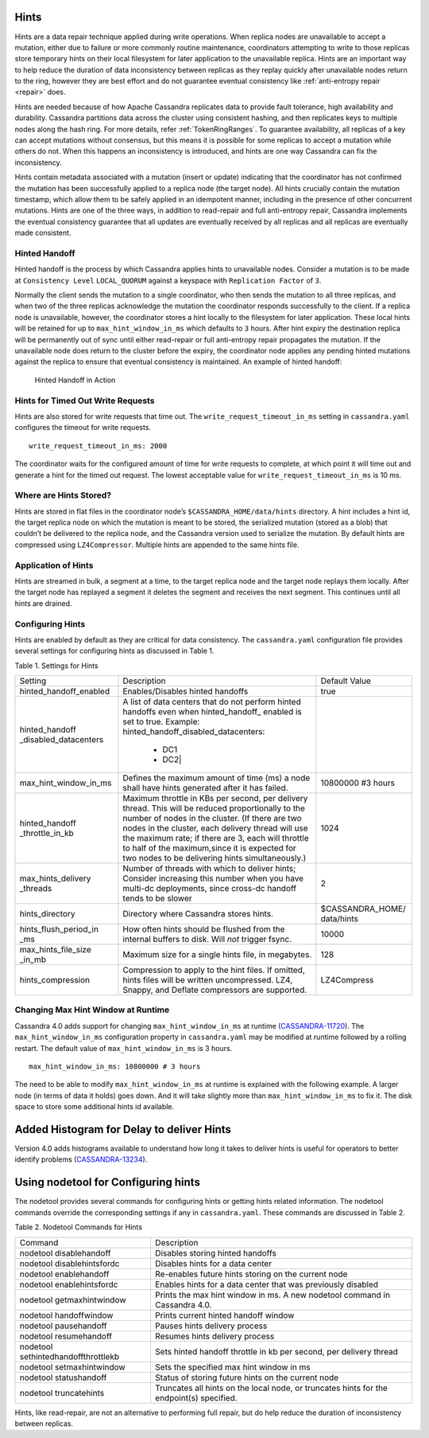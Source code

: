 .. Licensed to the Apache Software Foundation (ASF) under one
.. or more contributor license agreements.  See the NOTICE file
.. distributed with this work for additional information
.. regarding copyright ownership.  The ASF licenses this file
.. to you under the Apache License, Version 2.0 (the
.. "License"); you may not use this file except in compliance
.. with the License.  You may obtain a copy of the License at
..
..     http://www.apache.org/licenses/LICENSE-2.0
..
.. Unless required by applicable law or agreed to in writing, software
.. distributed under the License is distributed on an "AS IS" BASIS,
.. WITHOUT WARRANTIES OR CONDITIONS OF ANY KIND, either express or implied.
.. See the License for the specific language governing permissions and
.. limitations under the License.

.. highlight:: none

Hints
=====

Hints are a data repair technique applied during write operations. When
replica nodes are unavailable to accept a mutation, either due to failure or
more commonly routine maintenance, coordinators attempting to write to those
replicas store temporary hints on their local filesystem for later application
to the unavailable replica. Hints are an important way to help reduce the
duration of data inconsistency between replicas as they replay quickly after
unavailable nodes return to the ring, however they are best effort and do not
guarantee eventual consistency like :ref:`anti-entropy repair <repair>` does.

Hints are needed because of how Apache Cassandra replicates data to provide
fault tolerance, high availability and durability. Cassandra partitions data
across the cluster using consistent hashing, and then replicates keys to
multiple nodes along the hash ring. For more details, refer :ref:`TokenRingRanges`. 
To guarantee availability, all replicas of
a key can accept mutations without consensus, but this means it is possible for
some replicas to accept a mutation while others do not. When this happens an
inconsistency is introduced, and hints are one way Cassandra can fix the
inconsistency.

Hints contain metadata associated with a mutation (insert or update) indicating
that the coordinator has not confirmed the mutation has been successfully
applied to a replica node (the target node). All hints crucially contain the
mutation timestamp, which allow them to be safely applied in an idempotent
manner, including in the presence of other concurrent mutations. Hints are one
of the three ways, in addition to read-repair and full anti-entropy repair,
Cassandra implements the eventual consistency guarantee that
all updates are eventually received by all replicas and all replicas are
eventually made consistent.


Hinted Handoff
--------------

Hinted handoff is the process by which Cassandra applies hints to unavailable
nodes. Consider a mutation is to be made at ``Consistency Level``
``LOCAL_QUORUM`` against a keyspace with ``Replication Factor`` of ``3``.

Normally the client sends the mutation to a single coordinator, who then sends
the mutation to all three replicas, and when two of the three replicas
acknowledge the mutation the coordinator responds successfully to the client.
If a replica node is unavailable, however, the coordinator stores a hint
locally to the filesystem for later application. These local hints will be
retained for up to ``max_hint_window_in_ms`` which defaults to ``3`` hours.
After hint expiry the destination replica will be permanently out of sync until
either read-repair or full anti-entropy repair propagates the mutation. If the
unavailable node does return to the cluster before the expiry, the coordinator
node applies any pending hinted mutations against the replica to ensure that
eventual consistency is maintained. An example of hinted handoff:

.. figure:: images/hints.svg
    :alt: Hinted Handoff Example

    Hinted Handoff in Action

Hints for Timed Out Write Requests
----------------------------------

Hints are also stored for write requests that time out. The
``write_request_timeout_in_ms`` setting in ``cassandra.yaml`` configures the
timeout for write requests.

::

  write_request_timeout_in_ms: 2000

The coordinator waits for the configured amount of time for write requests to
complete, at which point it will time out and generate a hint for the timed out
request. The lowest acceptable value for ``write_request_timeout_in_ms`` is 10 ms.

Where are Hints Stored?
-----------------------

Hints are stored in flat files in the coordinator node’s
``$CASSANDRA_HOME/data/hints`` directory. A hint includes a hint id, the target
replica node on which the mutation is meant to be stored, the serialized
mutation (stored as a blob) that couldn’t be delivered to the replica node, and
the Cassandra version used to serialize the mutation. By default hints are
compressed using ``LZ4Compressor``. Multiple hints are appended to the same hints
file.

Application of Hints
--------------------

Hints are streamed in bulk, a segment at a time, to the target replica node and
the target node replays them locally. After the target node has replayed a
segment it deletes the segment and receives the next segment. This continues
until all hints are drained.

Configuring Hints
-----------------

Hints are enabled by default as they are critical for data consistency. The
``cassandra.yaml`` configuration file provides several settings for configuring
hints as discussed in Table 1.

Table 1. Settings for Hints

+----------------------+-------------------------------------------+-----------------+
|Setting               | Description                               |Default Value    |
+----------------------+-------------------------------------------+-----------------+
|hinted_handoff_enabled|Enables/Disables hinted handoffs           | true            |
|                      |                                           |                 | 
|                      |                                           |                 |
|                      |                                           |                 |
|                      |                                           |                 |                                                   
+----------------------+-------------------------------------------+-----------------+
|hinted_handoff        |A list of data centers that do not perform |                 |
|_disabled_datacenters |hinted handoffs even when hinted_handoff_  |                 | 
|                      |enabled is set to true.                    |                 |
|                      |Example:                                   |                 |
|                      |hinted_handoff_disabled_datacenters:       |                 |
|                      |                 - DC1                     |                 |
|                      |                 - DC2|                    |                 |                                                   
+----------------------+-------------------------------------------+-----------------+
|max_hint_window_in_ms |Defines the maximum amount of time (ms)    |10800000 #3 hours|
|                      |a node shall have hints generated after it |                 |
|                      |has failed.                                |                 |                                                   
+----------------------+-------------------------------------------+-----------------+
|hinted_handoff        |Maximum throttle in KBs per second, per    |                 |
|_throttle_in_kb       |delivery thread. This will be reduced      | 1024            |
|                      |proportionally to the number of nodes in   |                 | 
|                      |the cluster.                               |                 |
|                      |(If there are two nodes in the cluster,    |                 |
|                      |each delivery thread will use the maximum  |                 |
|                      |rate; if there are 3, each will throttle   |                 |
|                      |to half of the maximum,since it is expected|                 |
|                      |for two nodes to be delivering hints       |                 |
|                      |simultaneously.)                           |                 |
+----------------------+-------------------------------------------+-----------------+
|max_hints_delivery    |Number of threads with which to deliver    |     2           |
|_threads              |hints; Consider increasing this number when|                 |
|                      |you have multi-dc deployments, since       |                 |
|                      |cross-dc handoff tends to be slower        |                 |
+----------------------+-------------------------------------------+-----------------+
|hints_directory       |Directory where Cassandra stores hints.    |$CASSANDRA_HOME/ |
|                      |                                           |data/hints       |
+----------------------+-------------------------------------------+-----------------+
|hints_flush_period_in |How often hints should be flushed from the |  10000          |
|_ms                   |internal buffers to disk. Will *not*       |                 |
|                      |trigger fsync.                             |                 |
+----------------------+-------------------------------------------+-----------------+
|max_hints_file_size   |Maximum size for a single hints file, in   |   128           |
|_in_mb                |megabytes.                                 |                 |
+----------------------+-------------------------------------------+-----------------+
|hints_compression     |Compression to apply to the hint files.    |  LZ4Compress    | 
|                      |If omitted, hints files will be written    |                 |
|                      |uncompressed. LZ4, Snappy, and Deflate     |                 |
|                      |compressors are supported.                 |                 |
+----------------------+-------------------------------------------+-----------------+
 
Changing Max Hint Window at Runtime
-----------------------------------

Cassandra 4.0 adds support for changing ``max_hint_window_in_ms`` at runtime
(`CASSANDRA-11720 <https://issues.apache.org/jira/browse/CASSANDRA-11720>`_).
The ``max_hint_window_in_ms`` configuration property in ``cassandra.yaml`` may
be modified at runtime followed by a rolling restart. The default value of
``max_hint_window_in_ms`` is 3 hours.

::

  max_hint_window_in_ms: 10800000 # 3 hours

The need to be able to modify ``max_hint_window_in_ms`` at runtime is explained with the following example.  A larger node (in terms of data it holds) goes down. And it will take slightly more than ``max_hint_window_in_ms`` to fix it. The disk space to store some additional hints id available.

Added Histogram for Delay to deliver Hints
==========================================

Version 4.0 adds histograms available to understand how long it takes to deliver hints is useful for operators to better identify problems (`CASSANDRA-13234
<https://issues.apache.org/jira/browse/CASSANDRA-13234>`_).
 
Using nodetool for Configuring hints
====================================

The nodetool provides several commands for configuring hints or getting hints related information. The nodetool commands override the corresponding settings if any in ``cassandra.yaml``. These commands are discussed in Table 2.

Table 2. Nodetool Commands for Hints

+----------------------------+-------------------------------------------+
|Command                     | Description                               | 
+----------------------------+-------------------------------------------+
|nodetool disablehandoff     |Disables storing hinted handoffs           |                                                               
+----------------------------+-------------------------------------------+
|nodetool disablehintsfordc  |Disables hints for a data center           |                                                               
+----------------------------+-------------------------------------------+
|nodetool enablehandoff      |Re-enables future hints storing on the     |
|                            |current node                               |                                              
+----------------------------+-------------------------------------------+
|nodetool enablehintsfordc   |Enables hints for a data center that was   |
|                            |previously disabled                        | 
+----------------------------+-------------------------------------------+
|nodetool getmaxhintwindow   |Prints the max hint window in ms.          |
|                            |A new nodetool command in Cassandra 4.0.   |
+----------------------------+-------------------------------------------+
|nodetool handoffwindow      |Prints current hinted handoff window       |
+----------------------------+-------------------------------------------+
|nodetool pausehandoff       |Pauses hints delivery process              |                                                               
+----------------------------+-------------------------------------------+
|nodetool resumehandoff      |Resumes hints delivery process             |                                                               
+----------------------------+-------------------------------------------+
|nodetool                    |Sets hinted handoff throttle in kb         |
|sethintedhandoffthrottlekb  |per second, per delivery thread            |                                                             
+----------------------------+-------------------------------------------+
|nodetool setmaxhintwindow   |Sets the specified max hint window in ms   | 
+----------------------------+-------------------------------------------+
|nodetool statushandoff      |Status of storing future hints on the      |
|                            |current node                               |
+----------------------------+-------------------------------------------+
|nodetool truncatehints      |Truncates all hints on the local node, or  |
|                            |truncates hints for the endpoint(s)        |
|                            |specified.                                 |
+----------------------------+-------------------------------------------+

Hints, like read-repair, are not an alternative to performing full repair, but
do help reduce the duration of inconsistency between replicas.

